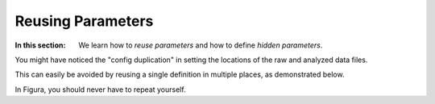 Reusing Parameters
============================================

:In this section: We learn how to *reuse parameters* and how to define *hidden parameters*.


You might have noticed the "config duplication" in setting the locations of the raw and analyzed data files.

This can easily be avoided by reusing a single definition in multiple places, as demonstrated below.

In Figura, you should never have to repeat yourself.